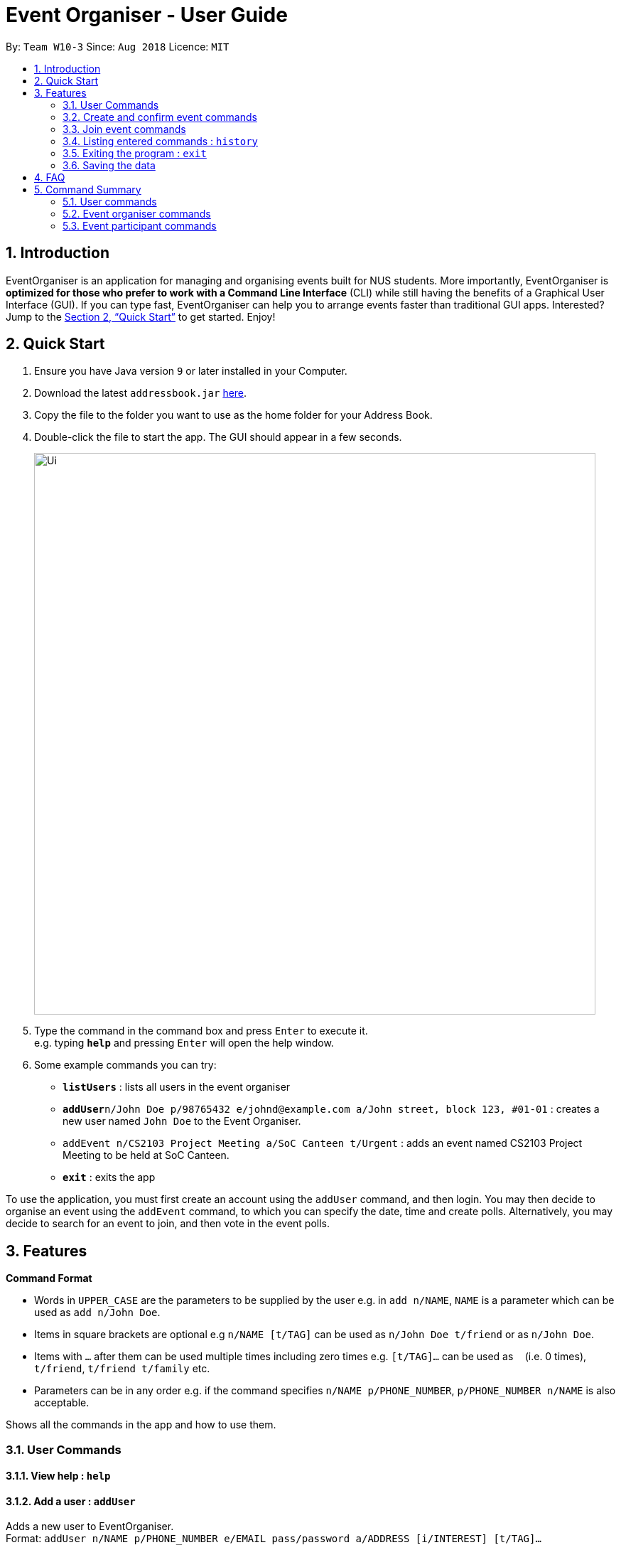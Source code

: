 = Event Organiser - User Guide
:site-section: UserGuide
:toc:
:toc-title:
:toc-placement: preamble
:sectnums:
:imagesDir: images
:stylesDir: stylesheets
:xrefstyle: full
:experimental:
ifdef::env-github[]
:tip-caption: :bulb:
:note-caption: :information_source:
endif::[]
:repoURL: https://github.com/CS2103-AY1819S1-W10-3/main

By: `Team W10-3`      Since: `Aug 2018`      Licence: `MIT`

== Introduction

EventOrganiser is an application for managing and organising events built for NUS students.
More importantly, EventOrganiser is *optimized for those who prefer to work with a Command Line Interface* (CLI) while still having the benefits of a Graphical User Interface (GUI).
If you can type fast, EventOrganiser can help you to arrange events faster than traditional GUI apps.
Interested? Jump to the <<Quick Start>> to get started. Enjoy!


== Quick Start

.  Ensure you have Java version `9` or later installed in your Computer.
.  Download the latest `addressbook.jar` link:{repoURL}/releases[here].
.  Copy the file to the folder you want to use as the home folder for your Address Book.
.  Double-click the file to start the app. The GUI should appear in a few seconds.
+
image::Ui.png[width="790"]
+
.  Type the command in the command box and press kbd:[Enter] to execute it. +
e.g. typing *`help`* and pressing kbd:[Enter] will open the help window.
.  Some example commands you can try:

* *`listUsers`* : lists all users in the event organiser
* **`addUser`**`n/John Doe p/98765432 e/johnd@example.com a/John street, block 123, #01-01` : creates a new user named `John Doe` to the Event Organiser.
* `addEvent n/CS2103 Project Meeting a/SoC Canteen t/Urgent` : adds an event named CS2103 Project Meeting to be held at SoC Canteen.
* *`exit`* : exits the app

To use the application, you must first create an account using the `addUser` command, and then login.
You may then decide to organise an event using the `addEvent` command, to which you can specify the date, time and create polls.
Alternatively, you may decide to search for an event to join, and then vote in the event polls.

[[Features]]
== Features

====
*Command Format*

* Words in `UPPER_CASE` are the parameters to be supplied by the user e.g. in `add n/NAME`, `NAME` is a parameter which can be used as `add n/John Doe`.
* Items in square brackets are optional e.g `n/NAME [t/TAG]` can be used as `n/John Doe t/friend` or as `n/John Doe`.
* Items with `…`​ after them can be used multiple times including zero times e.g. `[t/TAG]...` can be used as `{nbsp}` (i.e. 0 times), `t/friend`, `t/friend t/family` etc.
* Parameters can be in any order e.g. if the command specifies `n/NAME p/PHONE_NUMBER`, `p/PHONE_NUMBER n/NAME` is also acceptable.
====

Shows all the commands in the app and how to use them.

=== User Commands

==== View help : `help`

==== Add a user : `addUser`

Adds a new user to EventOrganiser. +
Format: `addUser n/NAME p/PHONE_NUMBER e/EMAIL pass/password a/ADDRESS [i/INTEREST] [t/TAG]...`

[TIP]
A user can have any number of tags and interests (including 0)

Examples:

* `addUser n/John Doe p/98765432 e/johnd@example.com pass/password123 a/John street, block 123, #01-01`
* `addUser n/Betsy Crowe p/92346611 e/betsycrowe@example.com pass/123 a/Yui Road, block 30, #010-123 i/study t/friend`

==== Log in a user : `login`

Logs in the user to EventOrganiser. A user must first log in to enable certain commands to be executed.

Format:

`login n/USERNAME pass/PASSWORD`

Examples:

`login n/John Doe pass/password123`

==== Log out a user : `logout`

Logs out the user from EventOrganiser.

Format:

`logout`

Examples:

`logout`

==== List all users : `listUsers`

Shows a list of all users in the event organiser. +
Format: `listUsers`

==== Find users by name : `findUserByName`

Finds users whose names contain any of the given keywords. +
Format: `findUserByPhone [KEYWORD] [KEYWORDS]...`

****
* The search is case insensitive. e.g `hans` will match `Hans`.
* The order of the keywords does not matter. e.g. `Hans Bo` will match `Bo Hans`.
* Only the name is searched.
* Only full words will be matched e.g. `Han` will not match `Hans`.
* users matching at least one keyword will be returned (i.e. `OR` search). e.g. `Hans Bo` will return `Hans Gruber`, `Bo Yang`.
****

Examples:

* `findUserByName John` +
Returns any user having the names `john` and `John`
* `findUserByName Betsy John` +
Returns any user having names `Betsy`, `betsy`, `John`, or `john`

==== Find users by phone number : `findUserByPhone`

Finds users whose phone number matches any of the given numbers. +
Format: `findUserByPhone [PHONE NUMBER] [PHONE NUMBER]...`

****
* The order of the keywords does not matter. e.g. `87438807 99272758` will give the same result as `99272758 87438807`.
* Only the phone number is searched.
* Substrings or superstrings of a phone number will not be matched e.g. `87438807` will not match `874388070`, and likewise, `8743880` will not match `87438807`.
****

Examples:

* `findUserByPhone 87438807` +
Returns any user with the phone number `87438807`
* `findUserByPhone 87438807 99272758` +
Returns any user with the phone number `87438807` or `99272758`

==== Find users by name, phone number, email, address, interest, tag : `findUser`

Finds users with any matching name, phone number, email, address, interest, tag. +
Format: `findUser n/[NAME] p/[PHONE NUMBER] e/[EMAIL] a/[ADDRESS] i/[INTEREST] t/[TAG]...`

****
* Prefixes (e.g. "n/", "p/", "e/", "a/", "i/", "t/") of the attributes that they want to search for must be included.
* Any combination of the above prefixes is valid. Eg. `findUser e/[EMAIL] a/[ADDRESS]` only search for email and address.
* The order of the keywords does not matter.
* Only the name, phone number, email, address, interest, tag is searched.
* Substrings or superstrings of a phone number will not be matched e.g. `87438807` will not match `874388070`, and likewise, `8743880` will not match `87438807`
****

Examples:

* `findUser p/87438807 i/dance` +
Returns any user with the phone number `87438807` or interest `dance`
* `findUser n/john e/john@example.com t/teacher` +
Returns any user with the name `87438807` or email `john@example.com` or tag `teacher`

==== Delete a user : `deleteUser`

Deletes the specified user from the event organiser. +
Format: `deleteUser INDEX`

****
* Deletes the user at the specified `INDEX`.
* The index refers to the index number shown in the displayed user list.
* The index *must be a positive integer* 1, 2, 3, ...
* A user can only deleted by the owner of the user profile
****

Examples:

* `listUser` +
`deleteUser 2` +
Deletes the 2nd user in the event organiser.
* `findUser Betsy` +
`deleteUser 1` +
Deletes the 1st user in the results of the `find` command.

////
==== Locating users by available time range: `findUserAvailAt`
Finds users who are available between a start and end time on a specific day.
Format: `findUserAvailAt t1/HOUR:MINUTE t2/HOUR:MINUTE d/DAY/MONTH/YEAR`

Examples:

* `findUserAvailAt t1/08:00 t2/10:00 d/23-08-2018` +
Finds users available from 8am to 10am on 23 August.

==== Locating users who live close to a MRT station: `findUserCloseTo`
Finds users who live close to a MRT station. +
Format: `findUserCloseTo MRTNAME r/SEARCH_RADIUS`

****
* SEARCH_RADIUS is defined by the number of MRT stations from MRTNAME
****

Examples:

* `findUserCloseTo Clementi r/2`
Finds all users who live within 2 stops from Clementi MRT Station.

==== Locating users who know a user: `findFriendsOf`
Finds users who are friends of a user. +
Format: `findFriendsOf USERNAME`

Examples:

* `findFriendsOf John Doe`
////

==== Selecting a user : `selectUser`

Selects the user identified by the index number used in the displayed user list. +
Format: `selectUser INDEX`

****
* Selects the user and loads the details of the user at the specified `INDEX` in the browser panel.
* The index refers to the index number shown in the displayed user list.
* The index *must be a positive integer* `1, 2, 3, ...`
****

Examples:

* `listUsers` +
`selectUser 2` +
Selects the 2nd user in the event organiser.
* `findUser Betsy` +
`selectUser 1` +
Selects the 1st user in the results of the `find` command.

==== Editing a user : `editUser`

Edits an existing user in the event organiser. +
Format: `editUser INDEX n/NAME p/PHONE e/EMAIL a/ADDRESS i/INTEREST tt/ TIMETABLE s/ SCHEDULE su/ SCHEDULE_UPDATE...`

****
* Edits the user at the specified `INDEX`. The index refers to the index number shown in the displayed user list. The index *must be a positive integer* 1, 2, 3, ...
* At least one of the optional fields must be provided.
* Existing values will be updated to the input values.
* When editing tags, the existing tags of the user will be removed i.e adding of tags is not cumulative.
* You can remove all the user's tags by typing `t/` without specifying any tags after it.
* Note schedule related parameters are applied in this order: TIMETABLE, SCHEDULE, SCHEDULE_UPDATE
****

Examples:

* `editUser 1 p/91234567 e/johndoe@example.com` +
Edits the phone number and email address of the 1st user to be `91234567` and `johndoe@example.com` respectively.
* `editUser 2 n/Betsy Crower t/` +
Edits the name of the 2nd user to be `Betsy Crower` and clears all existing tags.

==== Add a friend : `addFriend`

For two persons, adds friend with each other. +
Format: `addFriend INDEX,INDEX`

****
* For two users at the 2 specified `INDEX`, adds each other as friend. The index *must be a positive integer* 1, 2, 3, ... and must be different from each other
* The two users cannot be already friends.
****

Examples:

* `addFriend 1,2` +
1st and 2nd user becomes friends with each other and appear on each other's friend list.

==== Delete a friend : `deleteFriend`

For two persons, deletes each other as friend. +
Format: `deleteFriend INDEX,INDEX`

****
* For two users at the 2 specified `INDEX`, deletes each other as friend. The index *must be a positive integer* 1, 2, 3, ... and must be different from each other
* The two users must be already friends.
****

Examples:

* `deleteFriend 1,2` +
1st and 2nd user are no longer friends with each other and their names are removed from each other's friend list.

==== Get free time between users : `maxSchedule`

Compares the schedule of multiple users and return a string of common free time. +
Format: `maxSchedule INDEX INDEX...`

Example:

* `maxSchedule 1 2` +
Compares the schedule of users of index 1 and 2 and return a string of common free time.

=== Create and confirm event commands

==== Create a new event : `addEvent`
Adds a new event to the event organiser. +
Format: `addEvent n/NAME a/LOCATION t/TAGS`

Examples:

* `addEvent n/NUS Tennis Welcome Session, a/SOC Canteen t/NIL`
* `addEvent n/CS1101S Meet-up a/UTown t/By invite`

==== Delete an event : `deleteEvent`
Deletes the specified event from the event organiser. +
Format: `deleteEvent INDEX`

****
* Deletes the event at the specified `INDEX`.
* The index refers to the index number shown in the displayed user list.
* The index *must be a positive integer* 1, 2, 3, ...
* Event can only be deleted by the event organiser
****

Examples:

* `list` +
`deleteEvent 2` +
Deletes the 2nd event in the event organiser.

==== Select an event : ` selectEvent`
Selects an event to be edited. +
Format: `selectEvent index`

****
* An event must be selected before setDate, setTime, addPoll, addPollOption, and vote commands can be used.
****

==== Set the event date : `setDate`
Sets the event date. +
Format: `setDate d/DAY-MONTH-YEAR`

****
* Day, month and year are specified as numbers.
* An event must first be selected.
****

Examples:

* `setDate d/08-09-2018`
* `setDate d/11-12-2019`

==== Set the event time : `setTime`
Sets the event time. +
Format: `setTime t1/HOUR:MINUTE t2/HOUR:MINUTE`

****
* Time is specified in 24 hour format, separated by a colon.
* The time with prefix `t1` represents the start time and prefix `t2` represents the end time.
* An event must first be selected.
****

Examples:

* `setTime t1/23:00 t2/23:30`
* `setTime t1/13:30 t2/14:00`

==== Create a new poll for an event : `addPoll n/NAME`
Sets up a new poll for the event with the specified name. +
Format: `addPoll n/Poll name`

==== Create a new time-based poll for an event : `addTimePoll`
Sets up a new time-based poll for the event with the specified name after all users have joined. +
Format: `addTimePoll d1/DAY-MONTH-YEAR d2/DAY-MONTH-YEAR``

****
* This is a special type of poll which generates poll options based on the given date range and the schedules of the participants who have joined the event.s
* The date with prefix `d1` represents the start of the given date range and `d2` represents the end of the date range.
* The start date must not be after the end date, and the given dates must not be more than 30 days apart.
* The time poll does not automatically update if a new user joins the event, and should be created only after all users have joined.
****

Examples:

* `addTimePoll d1/08-09-2018 d2/10-09-2018`

==== Setup poll for location : `addOption`
Add new poll option in the specified poll. +
Format: `addOption i/POLL_ID o/OPTION`

****
* The poll index specifies the index of the poll in the selected event.
* An event must first be selected.
* Not possible for Time Polls.
****

Examples:
* `addOption i/1 o/SoC canteen`

==== Get poll result : `displayPoll`
Gets the result of a specified poll. +
Format: `displayPoll i/POLL_INDEX`

****
* The index is the index of the poll in the pre-selected event.
* This command displays the most popular options as well as the names of the users who voted for each option.
****

Examples:

* `displayPoll i/1`

=== Join event commands

==== Find event by the name of the event : `findEvent`
Finds events based on the attributes of the event: event name, event location, date, start time, event organiser, and event participants.+
Format: `findEvent [e/EVENT_NAME] [a/LOCATION] [d/DATE] [t1/START_TIME] [on/ORGANISER_NAME] [pn/PARTICIPANT_NAME]`

Examples:

* `findEvent e/FaceBook Recruitment Talk on/John Doe` +
Finds all events with the name "FaceBook Recruitment Talk" and with the organiser whose name is "John Doe".

==== Find event by a date range : `findEventByDate`
Finds events based start and end date. +
Format: `findEvent d1/FROMDATE d2/TODATE`

****
* Dates are specified in DAY/MONTH/YEAR format.
****

Examples:

* `findEvent d1/23/08/2018 d2/25/08/2018` +
Finds all events held between 23 August and 25 August in 2018.

==== Find event by a time interval: `findEventByTime`
Finds events based start and end time. +
Format: `findEvent d/DATE t1/FROMTIME t2/TOTIME`

****
* Times are specfied in 24 hour, HOUR:MINUTE format.
****

Examples:

* `findEvent d/12-12-2018 t1/12:00 t2/18:00` +
Finds all events held between 12pm and 6pm on 12 December 2018.

==== Join event : `joinEvent`
Joins event identified by unique event ID. +
Format: `joinEvent ID`

Examples:

* `joinEvent 213`

==== Vote for date : `voteOption`
Vote for a option specified in a specified poll, if there is one.
Format: `voteDate i/POLL_ID o/OPTION_ID`

****
* The index is the index of the poll in the pre-selected event.
* The option specified must be in the poll.
* User must have joined the event in order to vote.
****

Examples:

* `voteDate i/3 o/12 August`

=== Listing entered commands : `history`

Lists all the commands that you have entered in reverse chronological order. +
Format: `history`

[NOTE]
====
Pressing the kbd:[&uarr;] and kbd:[&darr;] arrows will display the previous and next input respectively in the command box.
====

// tag::undoredo[]
//=== Undoing previous command : `undo`
//
//Restores the event organiser to the state before the previous _undoable_ command was executed. +
//Format: `undo`
//
//[NOTE]
//====
//Undoable commands: those commands that modify the event organiser's content (`add`, `delete`, `edit` and `clear`).
//====
//
//Examples:
//
//* `delete 1` +
//`list` +
//`undo` (reverses the `delete 1` command) +
//
//* `select 1` +
//`list` +
//`undo` +
//The `undo` command fails as there are no undoable commands executed previously.
//
//* `delete 1` +
//`clear` +
//`undo` (reverses the `clear` command) +
//`undo` (reverses the `delete 1` command) +
//
//=== Redoing the previously undone command : `redo`
//
//Reverses the most recent `undo` command. +
//Format: `redo`
//
//Examples:
//
//* `delete 1` +
//`undo` (reverses the `delete 1` command) +
//`redo` (reapplies the `delete 1` command) +
//
//* `delete 1` +
//`redo` +
//The `redo` command fails as there are no `undo` commands executed previously.
//
//* `delete 1` +
//`clear` +
//`undo` (reverses the `clear` command) +
//`undo` (reverses the `delete 1` command) +
//`redo` (reapplies the `delete 1` command) +
//`redo` (reapplies the `clear` command) +
// end::undoredo[]

=== Exiting the program : `exit`

Exits the program. +
Format: `exit`

=== Saving the data

Event organiser data are saved in the hard disk automatically after any command that changes the data. +
There is no need to save manually.

== FAQ

*Q*: How do I transfer my data to another Computer? +
*A*: Install the app in the other computer and overwrite the empty data file it creates with the file that contains the data of your previous Event Organiser folder.

== Command Summary


=== User commands
* *Help* : `help`

* *Add User* `addUser n/NAME p/PHONE_NUMBER e/EMAIL pass/PASSWORD a/ADDRESS [t/TAG] [i/INTEREST]...` +
e.g. `addUser n/James Ho p/22224444 e/jamesho@example.com a/123, Clementi Rd, 1234665 t/friend t/colleague`

* *Login*  `login n/NAME pass/PASSWORD`
e.g. `login n/John Doe pass/password`

* *Logout*  `logout`

* *List User* : `listUsers`

* *Find User By Name* : `findUserByName KEYWORD [MORE_KEYWORDS]` +
e.g. `find James`

* *Find User By Phone Number* : `findUserByPhone KEYWORD [MORE_KEYWORDS]` +
e.g. `find 99272758`

* *Find User (by name, phone number, email, address, interest, or tag)* :
`findUser n/NAME p/PHONE e/EMAIL a/ADDRESS t/TAG i/INTEREST ` +
e.g. `find n/James i/basketball`

* *Delete User* : `deleteUser INDEX` +
e.g. `deleteUser 3`

* *Edit User* : `edit INDEX [n/NAME] [p/PHONE_NUMBER] [e/EMAIL] [a/ADDRESS] [s/ SCHEDULE] [su/ SCHEDULE_UPDATE] [tt/ TIMETABLE] [t/TAG]...` +
e.g. `editUser 2 n/James Lee e/jameslee@example.com` +
e.g. `editUser 1 tt/ http://modsn.us/H4v8s` +
e.g. `editUser 1 su/ monday 0000`

* *Select User* : `selectUser INDEX` +
e.g.`select 2`

* *History* : `history`

* *Free time between persons*: `maxSchedule INDEX INDEX ...` +
e.g. `maxSchedule 1 2 3`

=== Event organiser commands

* *Add Event* : `addEvent n/EVENT_NAME a/LOCATION [t/TAG]...` +
e.g. `addEvent n/CS2103 Project Meeting a/SoC Canteen t/Urgent`

* *Delete Event* : `deleteEvent INDEX` +
e.g. `deleteEvent 1`

* *Add Poll* : `addPoll n/POLL_NAME` +
e.g. `addPoll n/Activity`

* *Add Option* : `addOption i/POLL_INDEX o/POLL_OPTION` +
e.g. `addOption i/1 o/Play games`

* *Add Time Poll* : `addTimePoll d1/DAY-MONTH-YEAR d2/DAY-MONTH-YEAR` +
e.g. `addTimePoll d1/01-12-2018 d2/02-12-2018`

* *Display Poll* : `displayPoll INDEX` +
e.g. `displayPoll 1`

* *Set Event Date* : `setDate d/DAY-MONTH-YEAR` +
e.g. `setDate d/12-12-2018`

* *Set Event Time* : `setTime t1/HOUR:MINUTE t2/HOUR:MINUTE` +
e.g. `setTime t1/12:30 t2/13:45`

=== Event participant commands
* *Select Event* : `selectEvent INDEX` +
e.g. `selectEvent 1`
* *Join Event* : `joinEvent INDEX` +
e.g. `joinEvent 1`
* *Vote* : `vote i/POLL_INDEX o/POLL_OPTION` +
e.g. `vote i/1 o/Play games`
* *Find Event With Attributes* : `findEvent [e/EVENT_NAME] [a/LOCATION] [d/DAY-MONTH-YEAR] [t1/HOUR:MINUTE (START_TIME)]
[on/ORGANISER_NAME] [pn/PARTICIPANT_NAME]`
e.g. `findEvent d/12-12-2018 pn/John Doe`
e.g. `findEvent a/SoC Canteen on/Alice Tan`
* *Find Event by Time* : `findEventByTime d/DAY-MONTH-YEAR t1/HOUR:MINUTE t2/HOUR:MINUTE`
e.g. `findEventByTime d/12-12-2018 t1/12:30 t2/13:45`
